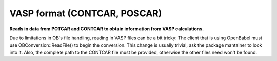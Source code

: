 VASP format (CONTCAR, POSCAR)
=============================

**Reads in data from POTCAR and CONTCAR to obtain information from VASP calculations.**

Due to limitations in OB's file handling, reading in VASP files can be a bit tricky: 	The client that is using OpenBabel must use OBConversion::ReadFile() to begin the conversion. 	This change is usually trivial, ask the package mantainer to look into it. Also, the complete 	path to the CONTCAR file must be provided, otherwise the other files need won't be found.


